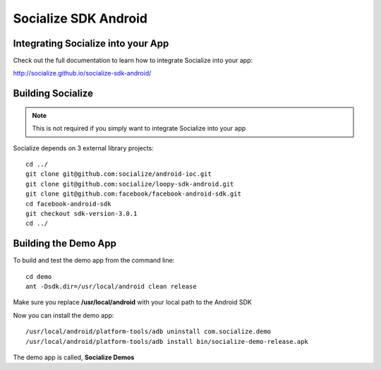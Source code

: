=====================
Socialize SDK Android
=====================

Integrating Socialize into your App
===================================

Check out the full documentation to learn how to integrate Socialize into your app:

http://socialize.github.io/socialize-sdk-android/

Building Socialize
==================

.. note::

    This is not required if you simply want to integrate Socialize into your app

Socialize depends on 3 external library projects::

    cd ../
    git clone git@github.com:socialize/android-ioc.git
    git clone git@github.com:socialize/loopy-sdk-android.git
    git clone git@github.com:facebook/facebook-android-sdk.git
    cd facebook-android-sdk
    git checkout sdk-version-3.0.1
    cd ../

Building the Demo App
=====================

To build and test the demo app from the command line::

    cd demo
    ant -Dsdk.dir=/usr/local/android clean release

Make sure you replace **/usr/local/android** with your local path to the Android SDK

Now you can install the demo app::

    /usr/local/android/platform-tools/adb uninstall com.socialize.demo
    /usr/local/android/platform-tools/adb install bin/socialize-demo-release.apk

The demo app is called, **Socialize Demos**


